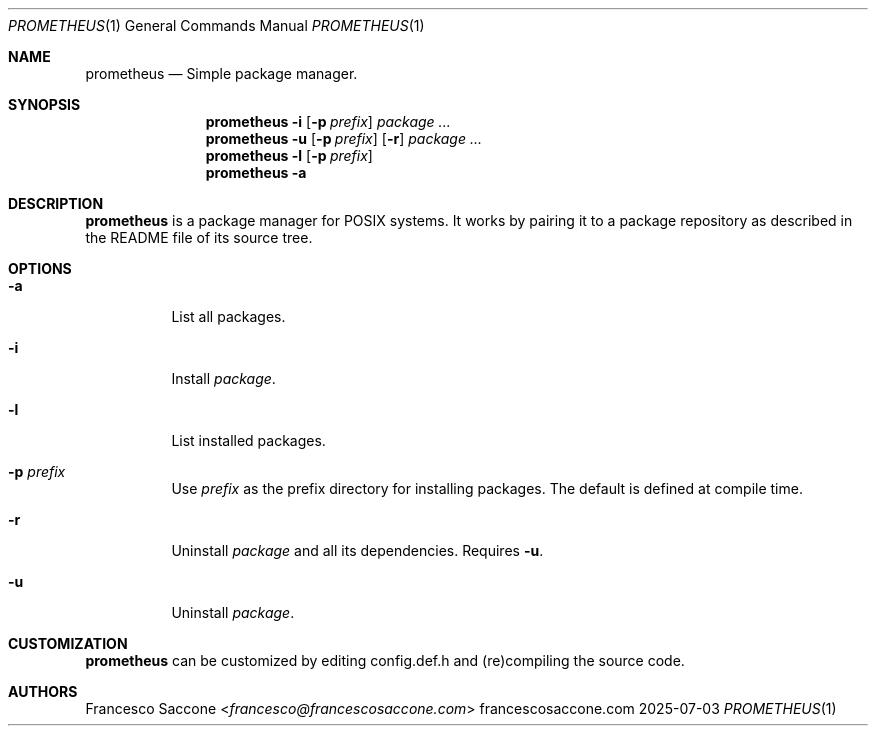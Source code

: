 .Dd 2025-07-03
.Dt PROMETHEUS 1
.Os francescosaccone.com
.Sh NAME
.Nm prometheus
.Nd Simple package manager.
.Sh SYNOPSIS
.Nm
.Fl i
.Op Fl p Ar prefix
.Ar package ...
.Nm
.Fl u
.Op Fl p Ar prefix
.Op Fl r
.Ar package ...
.Nm
.Fl l
.Op Fl p Ar prefix
.Nm
.Fl a
.Sh DESCRIPTION
.Nm
is a package manager for POSIX systems. It works by pairing it to a package
repository as described in the README file of its source tree.
.Sh OPTIONS
.Bl -tag -width Ds
.It Fl a
List all packages.
.It Fl i
Install
.Ar package .
.It Fl l
List installed packages.
.It Fl p Ar prefix
Use
.Ar prefix
as the prefix directory for installing packages. The default is defined at
compile time.
.It Fl r
Uninstall
.Ar package
and all its dependencies. Requires
.Fl u .
.It Fl u
Uninstall
.Ar package .
.Sh CUSTOMIZATION
.Nm
can be customized by editing config.def.h and (re)compiling the source code.
.Sh AUTHORS
.An Francesco Saccone Aq Mt francesco@francescosaccone.com

